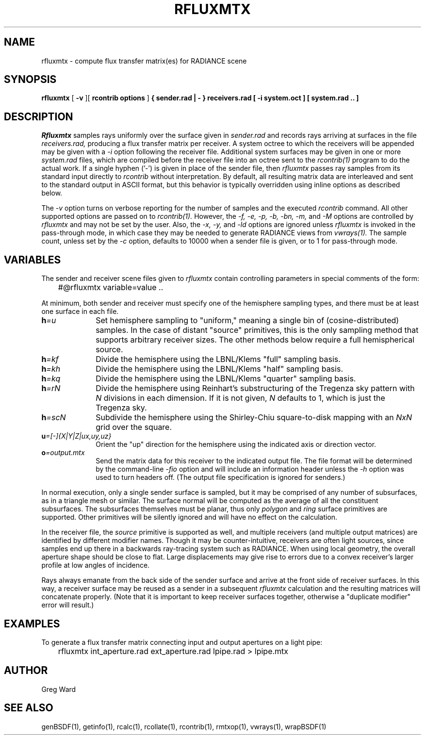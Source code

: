 .\" RCSid "$Id$"
.TH RFLUXMTX 1 07/22/14 RADIANCE
.SH NAME
rfluxmtx - compute flux transfer matrix(es) for RADIANCE scene
.SH SYNOPSIS
.B rfluxmtx
[
.B \-v
][
.B "rcontrib options"
]
.B "{ sender.rad | - }"
.B receivers.rad
.B "[ -i system.oct ]"
.B "[ system.rad .. ]"
.SH DESCRIPTION
.I Rfluxmtx
samples rays uniformly over the surface given in
.I sender.rad
and records rays arriving at surfaces in the file
.I receivers.rad,
producing a flux transfer matrix per receiver.
A system octree to which the receivers will be appended may be given with a
.I \-i
option following the receiver file.
Additional system surfaces may be given in one or more
.I system.rad
files, which are compiled before the receiver file into an octree sent to the
.I rcontrib(1)
program to do the actual work.
If a single hyphen ('-') is given in place of the sender file, then
.I rfluxmtx
passes ray samples from its standard input directly to
.I rcontrib
without interpretation.
By default, all resulting matrix data are interleaved and sent to the standard output
in ASCII format, but this behavior is typically overridden using inline options
as described below.
.PP
The
.I \-v
option turns on verbose reporting for the number of samples and the executed
.I rcontrib
command.
All other supported options are passed on to
.I rcontrib(1).
However, the
.I \-f,
.I \-e,
.I \-p,
.I \-b,
.I \-bn,
.I \-m,
and
.I \-M
options are controlled by
.I rfluxmtx
and may not be set by the user.
Also, the
.I \-x,
.I \-y,
and
.I \-ld
options are ignored unless
.I rfluxmtx
is invoked in the pass-through mode,
in which case they may be needed to generate RADIANCE views from
.I vwrays(1).
The sample count, unless set by the
.I \-c
option, defaults to 10000 when a sender file is given, or to 1 for pass-through mode.
.SH VARIABLES
The sender and receiver scene files given to
.I rfluxmtx
contain controlling parameters in special comments of the form:
.nf

	#@rfluxmtx variable=value ..

.fi
At minimum, both sender and receiver must specify one of the
hemisphere sampling types, and there must be at least
one surface in each file.
.TP 10n
.BI h =u
Set hemisphere sampling to "uniform," meaning a single bin
of (cosine-distributed) samples.
In the case of distant "source" primitives, this is the only
sampling method that supports arbitrary receiver sizes.
The other methods below require a full hemispherical source.
.TP
.BI h =kf
Divide the hemisphere using the LBNL/Klems "full" sampling basis.
.TP
.BI h =kh
Divide the hemisphere using the LBNL/Klems "half" sampling basis.
.TP
.BI h =kq
Divide the hemisphere using the LBNL/Klems "quarter" sampling basis.
.TP
.BI h =rN
Divide the hemisphere using Reinhart's substructuring of the Tregenza
sky pattern with
.I N
divisions in each dimension.
If it is not given,
.I N
defaults to 1, which is just the Tregenza sky.
.TP
.BI h =scN
Subdivide the hemisphere using the Shirley-Chiu square-to-disk mapping with an
.I NxN
grid over the square.
.TP
.BI u =[-]{X|Y|Z|ux,uy,uz}
Orient the "up" direction for the hemisphere using the indicated axis or direction
vector.
.TP
.BI o =output.mtx
Send the matrix data for this receiver to the indicated output file.
The file format will be determined by the command-line
.I \-fio
option and will include an information header unless the
.I \-h
option was used to turn headers off.
(The output file specification is ignored for senders.)\0
.PP
In normal execution, only a single sender surface is sampled, but it may be
comprised of any number of subsurfaces, as in a triangle mesh or similar.
The surface normal will be computed as the average of all the constituent
subsurfaces.
The subsurfaces themselves must be planar, thus only
.I polygon
and
.I ring
surface primitives are supported.
Other primitives will be silently ignored and will have no effect on the calculation.
.PP
In the receiver file, the
.I source
primitive is supported as well, and multiple receivers (and multiple output
matrices) are identified by different modifier names.
Though it may be counter-intuitive, receivers are often light sources,
since samples end up there in a backwards ray-tracing system such as RADIANCE.
When using local geometry, the overall aperture shape should be close to flat.
Large displacements may give rise to errors due to a convex receiver's
larger profile at low angles of incidence.
.PP
Rays always emanate from the back side of the sender surface and arrive at the
front side of receiver surfaces.
In this way, a receiver surface may be reused as a sender in a subsequent
.I rfluxmtx
calculation and the resulting matrices will concatenate properly.
(Note that it is important to keep receiver surfaces together, otherwise a
"duplicate modifier" error will result.)\0
.SH EXAMPLES
To generate a flux transfer matrix connecting input and output apertures
on a light pipe:
.IP "" .3i
rfluxmtx int_aperture.rad ext_aperture.rad lpipe.rad > lpipe.mtx
.SH AUTHOR
Greg Ward
.SH "SEE ALSO"
genBSDF(1), getinfo(1), rcalc(1), rcollate(1), rcontrib(1), rmtxop(1),
vwrays(1), wrapBSDF(1)
